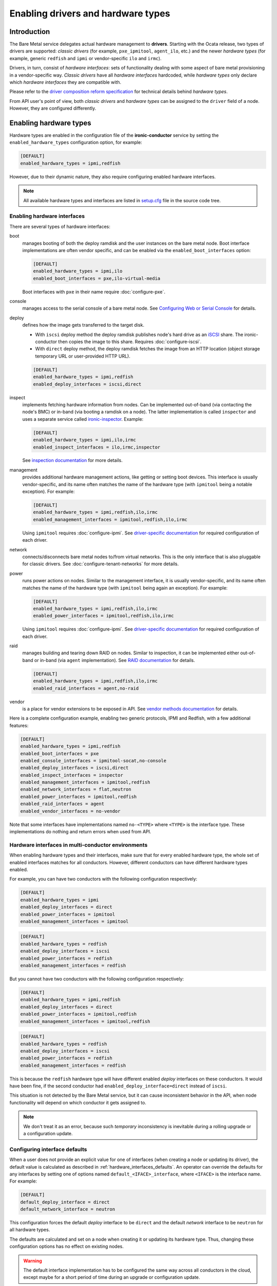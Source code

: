 Enabling drivers and hardware types
===================================

Introduction
------------

The Bare Metal service delegates actual hardware management to **drivers**.
Starting with the Ocata release, two types of drivers are supported:
*classic drivers* (for example, ``pxe_ipmitool``, ``agent_ilo``, etc.) and
the newer *hardware types* (for example, generic ``redfish`` and ``ipmi``
or vendor-specific ``ilo`` and ``irmc``).

Drivers, in turn, consist of *hardware interfaces*: sets of functionality
dealing with some aspect of bare metal provisioning in a vendor-specific way.
*Classic drivers* have all *hardware interfaces* hardcoded, while *hardware
types* only declare which *hardware interfaces* they are compatible with.

Please refer to the `driver composition reform specification`_
for technical details behind *hardware types*.

.. TODO(dtantsur): write devdocs on the driver composition and stop linking
                   to the specification.

From API user's point of view, both *classic drivers* and *hardware types* can
be assigned to the ``driver`` field of a node. However, they are configured
differently.

Enabling hardware types
-----------------------

Hardware types are enabled in the configuration file of the
**ironic-conductor** service by setting the ``enabled_hardware_types``
configuration option, for example:

.. code-block:: ini

    [DEFAULT]
    enabled_hardware_types = ipmi,redfish

However, due to their dynamic nature, they also require configuring enabled
hardware interfaces.

.. note::
   All available hardware types and interfaces are listed in setup.cfg_ file
   in the source code tree.

Enabling hardware interfaces
~~~~~~~~~~~~~~~~~~~~~~~~~~~~

There are several types of hardware interfaces:

boot
    manages booting of both the deploy ramdisk and the user instances on the
    bare metal node. Boot interface implementations are often vendor specific,
    and can be enabled via the ``enabled_boot_interfaces`` option:

    .. code-block:: ini

        [DEFAULT]
        enabled_hardware_types = ipmi,ilo
        enabled_boot_interfaces = pxe,ilo-virtual-media

    Boot interfaces with ``pxe`` in their name require :doc:`configure-pxe`.
console
    manages access to the serial console of a bare metal node.
    See `Configuring Web or Serial Console`_ for details.
deploy
    defines how the image gets transferred to the target disk.

    * With ``iscsi`` deploy method the deploy ramdisk publishes node's hard
      drive as an iSCSI_ share. The ironic-conductor then copies the image
      to this share. Requires :doc:`configure-iscsi`.

    * With ``direct`` deploy method, the deploy ramdisk fetches the image
      from an HTTP location (object storage temporary URL or user-provided
      HTTP URL).

    .. code-block:: ini

        [DEFAULT]
        enabled_hardware_types = ipmi,redfish
        enabled_deploy_interfaces = iscsi,direct
inspect
    implements fetching hardware information from nodes. Can be implemented
    out-of-band (via contacting the node's BMC) or in-band (via booting
    a ramdisk on a node). The latter implementation is called ``inspector``
    and uses a separate service called ironic-inspector_. Example:

    .. code-block:: ini

        [DEFAULT]
        enabled_hardware_types = ipmi,ilo,irmc
        enabled_inspect_interfaces = ilo,irmc,inspector

    See `inspection documentation`_ for more details.
management
    provides additional hardware management actions, like getting or setting
    boot devices. This interface is usually vendor-specific, and its name
    often matches the name of the hardware type (with ``ipmitool`` being
    a notable exception). For example:

    .. code-block:: ini

        [DEFAULT]
        enabled_hardware_types = ipmi,redfish,ilo,irmc
        enabled_management_interfaces = ipmitool,redfish,ilo,irmc

    Using ``ipmitool`` requires :doc:`configure-ipmi`. See
    `driver-specific documentation`_ for required configuration of each driver.
network
    connects/disconnects bare metal nodes to/from virtual networks. This is
    the only interface that is also pluggable for classic drivers. See
    :doc:`configure-tenant-networks` for more details.
power
    runs power actions on nodes. Similar to the management interface, it is
    usually vendor-specific, and its name often matches the name of the
    hardware type (with ``ipmitool`` being again an exception). For example:

    .. code-block:: ini

        [DEFAULT]
        enabled_hardware_types = ipmi,redfish,ilo,irmc
        enabled_power_interfaces = ipmitool,redfish,ilo,irmc

    Using ``ipmitool`` requires :doc:`configure-ipmi`. See
    `driver-specific documentation`_ for required configuration of each driver.
raid
    manages building and tearing down RAID on nodes. Similar to inspection,
    it can be implemented either out-of-band or in-band (via ``agent``
    implementation). See `RAID documentation`_ for details.

    .. code-block:: ini

        [DEFAULT]
        enabled_hardware_types = ipmi,redfish,ilo,irmc
        enabled_raid_interfaces = agent,no-raid
vendor
    is a place for vendor extensions to be exposed in API. See `vendor
    methods documentation`_ for details.

Here is a complete configuration example, enabling two generic protocols,
IPMI and Redfish, with a few additional features:

.. code-block:: ini

    [DEFAULT]
    enabled_hardware_types = ipmi,redfish
    enabled_boot_interfaces = pxe
    enabled_console_interfaces = ipmitool-socat,no-console
    enabled_deploy_interfaces = iscsi,direct
    enabled_inspect_interfaces = inspector
    enabled_management_interfaces = ipmitool,redfish
    enabled_network_interfaces = flat,neutron
    enabled_power_interfaces = ipmitool,redfish
    enabled_raid_interfaces = agent
    enabled_vendor_interfaces = no-vendor

Note that some interfaces have implementations named ``no-<TYPE>`` where
``<TYPE>`` is the interface type. These implementations do nothing and return
errors when used from API.

Hardware interfaces in multi-conductor environments
~~~~~~~~~~~~~~~~~~~~~~~~~~~~~~~~~~~~~~~~~~~~~~~~~~~

When enabling hardware types and their interfaces, make sure that for
every enabled hardware type, the whole set of enabled interfaces matches for
all conductors. However, different conductors can have different hardware
types enabled.

For example, you can have two conductors with the following configuration
respectively:

.. code-block:: ini

    [DEFAULT]
    enabled_hardware_types = ipmi
    enabled_deploy_interfaces = direct
    enabled_power_interfaces = ipmitool
    enabled_management_interfaces = ipmitool

.. code-block:: ini

    [DEFAULT]
    enabled_hardware_types = redfish
    enabled_deploy_interfaces = iscsi
    enabled_power_interfaces = redfish
    enabled_management_interfaces = redfish

But you cannot have two conductors with the following configuration
respectively:

.. code-block:: ini

    [DEFAULT]
    enabled_hardware_types = ipmi,redfish
    enabled_deploy_interfaces = direct
    enabled_power_interfaces = ipmitool,redfish
    enabled_management_interfaces = ipmitool,redfish

.. code-block:: ini

    [DEFAULT]
    enabled_hardware_types = redfish
    enabled_deploy_interfaces = iscsi
    enabled_power_interfaces = redfish
    enabled_management_interfaces = redfish

This is because the ``redfish`` hardware type will have different enabled
*deploy* interfaces on these conductors. It would have been fine, if the second
conductor had ``enabled_deploy_interface=direct`` instead of ``iscsi``.

This situation is not detected by the Bare Metal service, but it can cause
inconsistent behavior in the API, when node functionality will depend on
which conductor it gets assigned to.

.. note::
   We don't treat it as an error, because such *temporary* inconsistency is
   inevitable during a rolling upgrade or a configuration update.

Configuring interface defaults
~~~~~~~~~~~~~~~~~~~~~~~~~~~~~~

When a user does not provide an explicit value for one of interfaces (when
creating a node or updating its driver), the default value is calculated
as described in :ref:`hardware_interfaces_defaults`. An operator can override
the defaults for any interfaces by setting one of options named
``default_<IFACE>_interface``, where ``<IFACE>`` is the interface name.
For example:

.. code-block:: ini

    [DEFAULT]
    default_deploy_interface = direct
    default_network_interface = neutron

This configuration forces the default *deploy* interface to be ``direct`` and
the default *network* interface to be ``neutron`` for all hardware types.

The defaults are calculated and set on a node when creating it or updating
its hardware type. Thus, changing these configuration options has no effect on
existing nodes.

.. warning::
   The default interface implementation has to be configured the same way
   across all conductors in the cloud, except maybe for a short period of time
   during an upgrade or configuration update.

.. warning::
   These options should be used with care. If a hardware type does not
   support the provided default implementation, its users will have to always
   provide an explicit value for this interface when creating a node.

Enabling classic drivers
------------------------

Classic drivers are enabled in the configuration file of the
**ironic-conductor** service by setting the ``enabled_drivers`` configuration
option, for example:

.. code-block:: ini

    [DEFAULT]
    enabled_drivers = pxe_ipmitool,pxe_ilo,pxe_drac

The names in this comma-separated list are entry point names of the drivers.
They have to be available at conductor start-up, and all dependencies must
be installed locally. For example,

* drivers starting with ``pxe`` and some drivers starting with ``agent``
  require :doc:`configure-pxe`,

* drivers starting with ``pxe`` or having ``iscsi`` in their name require
  :doc:`configure-iscsi`,

* drivers ending with ``ipmitool`` require :doc:`configure-ipmi`.

See `driver-specific documentation`_ for required configuration of each driver.

.. _driver composition reform specification: http://specs.openstack.org/openstack/ironic-specs/specs/approved/driver-composition-reform.html
.. _driver-specific documentation: https://docs.openstack.org/developer/ironic/deploy/drivers.html
.. _setup.cfg: https://git.openstack.org/cgit/openstack/ironic/tree/setup.cfg
.. _`Configuring Web or Serial Console`: http://docs.openstack.org/developer/ironic/deploy/console.html
.. _iSCSI: https://en.wikipedia.org/wiki/ISCSI
.. _ironic-inspector: https://docs.openstack.org/developer/ironic-inspector/
.. _inspection documentation: https://docs.openstack.org/developer/ironic/deploy/inspection.html
.. _RAID documentation: https://docs.openstack.org/developer/ironic/deploy/raid.html
.. _vendor methods documentation: https://docs.openstack.org/developer/ironic/dev/vendor-passthru.html
